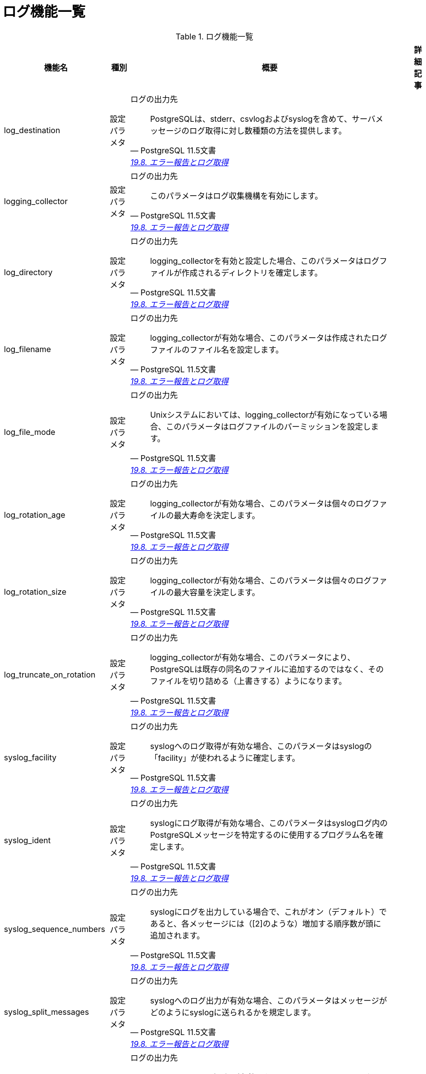 = ログ機能一覧

.ログ機能一覧
[options="header,autowidth",stripes=hover]
|===
|機能名 |種別 |概要 |詳細記事

|log_destination
|設定パラメタ
a|ログの出力先
[quote, PostgreSQL 11.5文書, 'https://www.postgresql.jp/document/11/html/runtime-config-logging.html[19.8. エラー報告とログ取得]']
____
PostgreSQLは、stderr、csvlogおよびsyslogを含めて、サーバメッセージのログ取得に対し数種類の方法を提供します。
____
|

|logging_collector
|設定パラメタ
a|ログの出力先
[quote, PostgreSQL 11.5文書, 'https://www.postgresql.jp/document/11/html/runtime-config-logging.html[19.8. エラー報告とログ取得]']
____
このパラメータはログ収集機構を有効にします。 
____
|

|log_directory
|設定パラメタ
a|ログの出力先
[quote, PostgreSQL 11.5文書, 'https://www.postgresql.jp/document/11/html/runtime-config-logging.html[19.8. エラー報告とログ取得]']
____
logging_collectorを有効と設定した場合、このパラメータはログファイルが作成されるディレクトリを確定します。
____
|

|log_filename
|設定パラメタ
a|ログの出力先
[quote, PostgreSQL 11.5文書, 'https://www.postgresql.jp/document/11/html/runtime-config-logging.html[19.8. エラー報告とログ取得]']
____
logging_collectorが有効な場合、このパラメータは作成されたログファイルのファイル名を設定します。
____
|

|log_file_mode
|設定パラメタ
a|ログの出力先
[quote, PostgreSQL 11.5文書, 'https://www.postgresql.jp/document/11/html/runtime-config-logging.html[19.8. エラー報告とログ取得]']
____
Unixシステムにおいては、logging_collectorが有効になっている場合、このパラメータはログファイルのパーミッションを設定します。 
____
|

|log_rotation_age
|設定パラメタ
a|ログの出力先
[quote, PostgreSQL 11.5文書, 'https://www.postgresql.jp/document/11/html/runtime-config-logging.html[19.8. エラー報告とログ取得]']
____
logging_collectorが有効な場合、このパラメータは個々のログファイルの最大寿命を決定します。
____
|

|log_rotation_size
|設定パラメタ
a|ログの出力先
[quote, PostgreSQL 11.5文書, 'https://www.postgresql.jp/document/11/html/runtime-config-logging.html[19.8. エラー報告とログ取得]']
____
logging_collectorが有効な場合、このパラメータは個々のログファイルの最大容量を決定します。 
____
|

|log_truncate_on_rotation
|設定パラメタ
a|ログの出力先
[quote, PostgreSQL 11.5文書, 'https://www.postgresql.jp/document/11/html/runtime-config-logging.html[19.8. エラー報告とログ取得]']
____
logging_collectorが有効な場合、このパラメータにより、PostgreSQLは既存の同名のファイルに追加するのではなく、そのファイルを切り詰める（上書きする）ようになります。
____
|

|syslog_facility
|設定パラメタ
a|ログの出力先
[quote, PostgreSQL 11.5文書, 'https://www.postgresql.jp/document/11/html/runtime-config-logging.html[19.8. エラー報告とログ取得]']
____
syslogへのログ取得が有効な場合、このパラメータはsyslogの「facility」が使われるように確定します。
____
|

|syslog_ident
|設定パラメタ
a|ログの出力先
[quote, PostgreSQL 11.5文書, 'https://www.postgresql.jp/document/11/html/runtime-config-logging.html[19.8. エラー報告とログ取得]']
____
syslogにログ取得が有効な場合、このパラメータはsyslogログ内のPostgreSQLメッセージを特定するのに使用するプログラム名を確定します。
____
|

|syslog_sequence_numbers
|設定パラメタ
a|ログの出力先
[quote, PostgreSQL 11.5文書, 'https://www.postgresql.jp/document/11/html/runtime-config-logging.html[19.8. エラー報告とログ取得]']
____
syslogにログを出力している場合で、これがオン（デフォルト）であると、各メッセージには（[2]のような）増加する順序数が頭に追加されます。 
____
|

|syslog_split_messages
|設定パラメタ
a|ログの出力先
[quote, PostgreSQL 11.5文書, 'https://www.postgresql.jp/document/11/html/runtime-config-logging.html[19.8. エラー報告とログ取得]']
____
syslogへのログ出力が有効な場合、このパラメータはメッセージがどのようにsyslogに送られるかを規定します。 
____
|

|event_source
|設定パラメタ
a|ログの出力先
[quote, PostgreSQL 11.5文書, 'https://www.postgresql.jp/document/11/html/runtime-config-logging.html[19.8. エラー報告とログ取得]']
____
event logへのログ取得が有効になっていると、このパラメータはログ中のPostgreSQLメッセージを特定するのに使用されるプログラム名を決定します。
____
|

|log_min_messages
|設定パラメタ
a|いつログを取得するか
[quote, PostgreSQL 11.5文書, 'https://www.postgresql.jp/document/11/html/runtime-config-logging.html[19.8. エラー報告とログ取得]']
____
どのメッセージレベルをサーバログに書き込むかを管理します。 
____
|

|log_min_error_statement
|設定パラメタ
a|いつログを取得するか
[quote, PostgreSQL 11.5文書, 'https://www.postgresql.jp/document/11/html/runtime-config-logging.html[19.8. エラー報告とログ取得]']
____
エラー条件の原因となったどのSQL文をサーバログに記録するかを制御します。 
____
|

|log_min_duration_statement
|設定パラメタ
a|いつログを取得するか
[quote, PostgreSQL 11.5文書, 'https://www.postgresql.jp/document/11/html/runtime-config-logging.html[19.8. エラー報告とログ取得]']
____
文の実行に少なくとも指定したミリ秒数かかった場合、それぞれの文の実行に要した時間をログに記録します。 
____
|

|application_name
|設定パラメタ
a|何をログに
[quote, PostgreSQL 11.5文書, 'https://www.postgresql.jp/document/11/html/runtime-config-logging.html[19.8. エラー報告とログ取得]']
____
application_nameはNAMEDATALEN（標準構築では64）文字以下の任意の文字列を指定できます。
____
|

|debug_print_parse
|設定パラメタ
a|何をログに
[quote, PostgreSQL 11.5文書, 'https://www.postgresql.jp/document/11/html/runtime-config-logging.html[19.8. エラー報告とログ取得]']
____
設定すると実行された問い合わせそれぞれに対し、最終的な解析ツリー、問い合わせリライタの出力、実行計画を出力します。 
____
|

|debug_print_rewritten
|設定パラメタ
a|何をログに
[quote, PostgreSQL 11.5文書, 'https://www.postgresql.jp/document/11/html/runtime-config-logging.html[19.8. エラー報告とログ取得]']
____
設定すると実行された問い合わせそれぞれに対し、最終的な解析ツリー、問い合わせリライタの出力、実行計画を出力します。 
____
|

|debug_print_plan
|設定パラメタ
a|何をログに
[quote, PostgreSQL 11.5文書, 'https://www.postgresql.jp/document/11/html/runtime-config-logging.html[19.8. エラー報告とログ取得]']
____
設定すると実行された問い合わせそれぞれに対し、最終的な解析ツリー、問い合わせリライタの出力、実行計画を出力します。 
____
|

|debug_pretty_print
|設定パラメタ
a|何をログに
[quote, PostgreSQL 11.5文書, 'https://www.postgresql.jp/document/11/html/runtime-config-logging.html[19.8. エラー報告とログ取得]']
____
設定された場合、debug_print_parse、 debug_print_rewritten、または debug_print_planで生成されたメッセージを字下げします。
____
|

|log_checkpoints
|設定パラメタ
a|何をログに
[quote, PostgreSQL 11.5文書, 'https://www.postgresql.jp/document/11/html/runtime-config-logging.html[19.8. エラー報告とログ取得]']
____
チェックポイントおよびリスタートポイントをサーバログに記録するようにします。 
____
|

|log_connections
|設定パラメタ
a|何をログに
[quote, PostgreSQL 11.5文書, 'https://www.postgresql.jp/document/11/html/runtime-config-logging.html[19.8. エラー報告とログ取得]']
____
これにより、クライアント認証の成功終了などのサーバへの接続試行がログに残ります。
____
|

|log_disconnections
|設定パラメタ
a|何をログに
[quote, PostgreSQL 11.5文書, 'https://www.postgresql.jp/document/11/html/runtime-config-logging.html[19.8. エラー報告とログ取得]']
____
セッションの終了をログします。 ログ出力の情報はlog_connectionsと同様で、更にセッションの経過時間が追加されます。
____
|

|log_duration
|設定パラメタ
a|何をログに
[quote, PostgreSQL 11.5文書, 'https://www.postgresql.jp/document/11/html/runtime-config-logging.html[19.8. エラー報告とログ取得]']
____
すべての完了した文について、その経過時間をログするようにします。 
____
|

|log_error_verbosity
|設定パラメタ
a|何をログに
[quote, PostgreSQL 11.5文書, 'https://www.postgresql.jp/document/11/html/runtime-config-logging.html[19.8. エラー報告とログ取得]']
____
ログ取得されるそれぞれのメッセージに対し、サーバログに書き込まれる詳細の量を制御します。 
____
|

|log_hostname
|設定パラメタ
a|何をログに
[quote, PostgreSQL 11.5文書, 'https://www.postgresql.jp/document/11/html/runtime-config-logging.html[19.8. エラー報告とログ取得]']
____
デフォルトでは、接続ログメッセージは接続元ホストのIPアドレスのみを表示します。 このパラメータを有効にすると、ホスト名もログに残るようになります。
____
|

|log_line_prefix
|設定パラメタ
a|何をログに
[quote, PostgreSQL 11.5文書, 'https://www.postgresql.jp/document/11/html/runtime-config-logging.html[19.8. エラー報告とログ取得]']
____
これは、各ログ行の先頭に出力するprintfの書式文字列です。
____
|

|log_lock_waits
|設定パラメタ
a|何をログに
[quote, PostgreSQL 11.5文書, 'https://www.postgresql.jp/document/11/html/runtime-config-logging.html[19.8. エラー報告とログ取得]']
____
セッションがロックの獲得までの間にdeadlock_timeoutより長く待機する場合にログメッセージを生成するかどうかを制御します。
____
|

|log_statement
|設定パラメタ
a|何をログに
[quote, PostgreSQL 11.5文書, 'https://www.postgresql.jp/document/11/html/runtime-config-logging.html[19.8. エラー報告とログ取得]']
____
どのSQL文をログに記録するかを制御します。 
____
|

|log_replication_commands
|設定パラメタ
a|何をログに
[quote, PostgreSQL 11.5文書, 'https://www.postgresql.jp/document/11/html/runtime-config-logging.html[19.8. エラー報告とログ取得]']
____
サーバログにレプリケーションコマンドを記録します。 
____
|

|log_temp_files
|設定パラメタ
a|何をログに
[quote, PostgreSQL 11.5文書, 'https://www.postgresql.jp/document/11/html/runtime-config-logging.html[19.8. エラー報告とログ取得]']
____
一時ファイルのファイル名とサイズのログ出力を制御します。
____
|

|log_timezone
|設定パラメタ
a|何をログに
[quote, PostgreSQL 11.5文書, 'https://www.postgresql.jp/document/11/html/runtime-config-logging.html[19.8. エラー報告とログ取得]']
____
サーバログに書き出す際に使用される時間帯を設定します。
____
|

|cluster_name
|設定パラメタ
a|プロセスの表題。どの機能グループで説明すべきか？
[quote, PostgreSQL 11.5文書, 'https://www.postgresql.jp/document/11/html/runtime-config-logging.html[19.8. エラー報告とログ取得]']
____
このクラスタ内のすべてのサーバプロセス表題にクラスタ名を設定します。 
____
|

|update_process_title
|設定パラメタ
a|プロセスの表題。どの機能グループで説明すべきか？
[quote, PostgreSQL 11.5文書, 'https://www.postgresql.jp/document/11/html/runtime-config-logging.html[19.8. エラー報告とログ取得]']
____
サーバが新しいSQLコマンドを受け取る時に毎回、プロセスタイトルを更新できるようにします。 
____
|

|
|
|
|
|===
